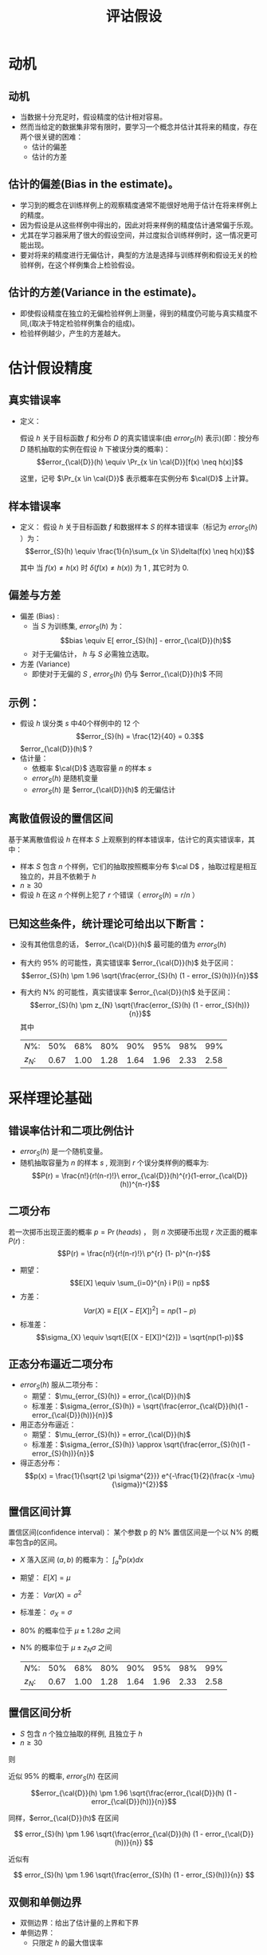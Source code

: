  # +LaTeX_CLASS: article
#+LATEX_HEADER: \usepackage{etex}
#+LATEX_HEADER: \usepackage{amsmath}
 # +LATEX_HEADER: \usepackage[usenames]{color}
#+LATEX_HEADER: \usepackage{pstricks}
#+LATEX_HEADER: \usepackage{pgfplots}
#+LATEX_HEADER: \usepackage{tikz}
#+LATEX_HEADER: \usepackage[europeanresistors,americaninductors]{circuitikz}
#+LATEX_HEADER: \usepackage{colortbl}
#+LATEX_HEADER: \usepackage{yfonts}
#+LATEX_HEADER: \usetikzlibrary{shapes,arrows}
#+LATEX_HEADER: \usetikzlibrary{positioning}
#+LATEX_HEADER: \usetikzlibrary{arrows,shapes}
#+LATEX_HEADER: \usetikzlibrary{intersections}
#+LATEX_HEADER: \usetikzlibrary{calc,patterns,decorations.pathmorphing,decorations.markings}
#+LATEX_HEADER: \usepackage[BoldFont,SlantFont,CJKchecksingle]{xeCJK}
#+LATEX_HEADER: \setCJKmainfont[BoldFont=Evermore Hei]{Evermore Kai}
#+LATEX_HEADER: \setCJKmonofont{Evermore Kai}
 # +LATEX_HEADER: \xeCJKsetup{CJKglue=\hspace{0pt plus .08 \baselineskip }}
#+LATEX_HEADER: \usepackage{pst-node}
#+LATEX_HEADER: \usepackage{pst-plot}
#+LATEX_HEADER: \psset{unit=5mm}

#+startup: beamer
#+LaTeX_CLASS: beamer
# +LaTeX_CLASS_OPTIONS: [bigger]
 # +latex_header: \usepackage{beamerarticle}
# +latex_header: \mode<beamer>{\usetheme{JuanLesPins}}
#+latex_header: \mode<beamer>{\usetheme{Frankfurt}}
#+latex_header: \mode<beamer>{\usecolortheme{dove}}
#+latex_header: \mode<article>{\hypersetup{colorlinks=true,pdfborder={0 0 0}}}

#+TITLE:  评诂假设
#+AUTHOR:    
#+EMAIL:
#+DATE:
#+DESCRIPTION:
#+KEYWORDS:
#+LANGUAGE:  en
#+OPTIONS:   H:3 num:t toc:t \n:nil @:t ::t |:t ^:t -:t f:t *:t <:t
#+OPTIONS:   TeX:t LaTeX:t skip:nil d:nil todo:t pri:nil tags:not-in-toc
#+INFOJS_OPT: view:nil toc:nil ltoc:t mouse:underline buttons:0 path:http://orgmode.org/org-info.js
#+EXPORT_SELECT_TAGS: export
#+EXPORT_EXCLUDE_TAGS: noexport
#+LINK_UP:   
#+LINK_HOME: 
#+XSLT:
#+latex_header: \AtBeginSection[]{\begin{frame}<beamer>\frametitle{Topic}\tableofcontents[currentsection]\end{frame}}

#+latex_header:\setbeamercovered{transparent}
#+BEAMER_FRAME_LEVEL: 2
#+COLUMNS: %40ITEM %10BEAMER_env(Env) %9BEAMER_envargs(Env Args) %4BEAMER_col(Col) %10BEAMER_extra(Extra)







* 动机
** 动机
- 当数据十分充足时，假设精度的估计相对容易。
- 然而当给定的数据集非常有限时，要学习一个概念并估计其将来的精度，存在两个很关键的困难：
   - 估计的偏差
   - 估计的方差

** 估计的偏差(Bias in the estimate)。
-   学习到的概念在训练样例上的观察精度通常不能很好地用于估计在将来样例上的精度。
-   因为假设是从这些样例中得出的，因此对将来样例的精度估计通常偏于乐观。
-   尤其在学习器采用了很大的假设空间，并过度拟合训练样例时，这一情况更可能出现。
-   要对将来的精度进行无偏估计，典型的方法是选择与训练样例和假设无关的检验样例，在这个样例集合上检验假设。

** 估计的方差(Variance in the estimate)。
-  即使假设精度在独立的无偏检验样例上测量，得到的精度仍可能与真实精度不同,(取决于特定检验样例集合的组成)。
-  检验样例越少，产生的方差越大。

* 估计假设精度

**  真实错误率
- 定义： 

  假设 $h$ 关于目标函数 $f$ 和分布 $D$ 的真实错误率(由 $error_D(h)$ 表示)(即：按分布 $D$ 随机抽取的实例在假设 $h$ 下被误分类的概率)：
    $$error_{\cal{D}}(h) \equiv \Pr_{x \in \cal{D}}[f(x) \neq h(x)]$$

  这里，记号 $\Pr_{x \in \cal{D}}$ 表示概率在实例分布 $\cal{D}$ 上计算。

** 样本错误率
- 定义： 
  假设 $h$ 关于目标函数 $f$ 和数据样本 $S$ 的样本错误率（标记为 $error_S(h)$ ）为：
  \[error_{S}(h) \equiv \frac{1}{n}\sum_{x \in S}\delta(f(x) \neq h(x))\]

  其中 当 $f(x) \neq h(x)$ 时 $\delta(f(x) \neq h(x))$ 为 1 , 其它时为 0.

** 偏差与方差

- 偏差 (Bias) :
   -  当 $S$ 为训练集, $error_{S}(h)$ 为：
        \[bias \equiv E[ error_{S}(h)] - error_{\cal{D}}(h)\]
   - 对于无偏估计， $h$ 与 $S$ 必需独立选取。

- 方差 (Variance)  
   - 即使对于无偏的 $S$ , $error_{S}(h)$ 仍与 $error_{\cal{D}}(h)$ 不同

** 示例：

- 假设 $h$ 误分类 $s$ 中40个样例中的 12 个
  \[error_{S}(h) = \frac{12}{40} = 0.3\]
   $error_{\cal{D}}(h)$ ?
- 估计量：
  - 依概率 $\cal{D}$ 选取容量 $n$ 的样本 $s$
  - $error_{S}(h)$ 是随机变量
  - $error_{S}(h)$ 是 $error_{\cal{D}}(h)$ 的无偏估计

** 离散值假设的置信区间
基于某离散值假设 $h$ 在样本 $S$ 上观察到的样本错误率，估计它的真实错误率，其中：
- 样本 $S$ 包含 $n$ 个样例，它们的抽取按照概率分布 $\cal D$ ，抽取过程是相互独立的，并且不依赖于 $h$ 
- $n\geq 30$
- 假设 $h$ 在这 $n$ 个样例上犯了 $r$ 个错误（ $error_S(h)=r/n$ ）

** 已知这些条件，统计理论可给出以下断言：
- 没有其他信息的话， $error_{\cal{D}}(h)$ 最可能的值为 $error_S(h)$
- 有大约 95% 的可能性，真实错误率 $error_{\cal{D}}(h)$ 处于区间：
  $$error_{S}(h) \pm 1.96 \sqrt{\frac{error_{S}(h) (1 - error_{S}(h))}{n}}$$
- 有大约 N% 的可能性，真实错误率 $error_{\cal{D}}(h)$ 处于区间：
  $$error_{S}(h) \pm z_{N} \sqrt{\frac{error_{S}(h) (1 - error_{S}(h))}{n}}$$
    其中
    | $N\%$:   |  50% |  68% |  80% |  90% |  95% |  98% |  99% |
    | $z_{N}$: | 0.67 | 1.00 | 1.28 | 1.64 | 1.96 | 2.33 | 2.58 |

* 采样理论基础
** 错误率估计和二项比例估计
- $error_{S}(h)$ 是一个随机变量。
- 随机抽取容量为 $n$ 的样本 $s$ , 观测到 $r$ 个误分类样例的概率为:
  $$P(r)  = \frac{n!}{r!(n-r)!}\ error_{\cal{D}}(h)^{r}(1-error_{\cal{D}}(h))^{n-r}$$

** 二项分布

若一次掷币出现正面的概率 $p = \Pr(heads)$ ， 则 $n$ 次掷硬币出现 $r$ 次正面的概率 $P(r)$ :
$$P(r)  = \frac{n!}{r!(n-r)!}\ p^{r} (1- p)^{n-r}$$

- 期望： 
   $$E[X] \equiv  \sum_{i=0}^{n} i P(i) = np$$
- 方差：
   $$Var(X) \equiv E[(X - E[X])^{2}] = np(1-p)$$
- 标准差：
   $$\sigma_{X} \equiv  \sqrt{E[(X - E[X])^{2}]} = \sqrt{np(1-p)}$$


** 正态分布逼近二项分布

- $error_{S}(h)$ 服从二项分布：
  - 期望： $\mu_{error_{S}(h)} = error_{\cal{D}}(h)$
  - 标准差：$\sigma_{error_{S}(h)}  = \sqrt{\frac{error_{\cal{D}}(h)(1 - error_{\cal{D}}(h))}{n}}$
- 用正态分布逼近：
  - 期望： $\mu_{error_{S}(h)} = error_{\cal{D}}(h)$
  - 标准差：$\sigma_{error_{S}(h)} \approx \sqrt{\frac{error_{S}(h)(1 - error_{S}(h))}{n}}$
- 得正态分布：
  $$p(x) = \frac{1}{\sqrt{2 \pi \sigma^{2}}} e^{-\frac{1}{2}(\frac{x -\mu}{\sigma})^{2}}$$

** 置信区间计算
置信区间(confidence interval)： 某个参数 p 的 N% 置信区间是一个以 N% 的概率包含p的区间。

- $X$ 落入区间 $(a,b)$ 的概率为：  $\int_{a}^{b} p(x) dx$
- 期望： $E[X] = \mu$
- 方差： $Var(X) = \sigma^{2}$
- 标准差： $\sigma_{X} = \sigma$
- 80% 的概率位于 $\mu \pm 1.28 \sigma$ 之间
- N% 的概率位于 $\mu \pm z_{N} \sigma$ 之间
    | $N\%$:   |  50% |  68% |  80% |  90% |  95% |  98% |  99% |
    | $z_{N}$: | 0.67 | 1.00 | 1.28 | 1.64 | 1.96 | 2.33 | 2.58 |

** 置信区间分析
- $S$ 包含 $n$ 个独立抽取的样例, 且独立于 $h$
- $n \geq 30$

则

近似 95% 的概率, $error_{S}(h)$ 在区间

$$error_{\cal{D}}(h) \pm 1.96 \sqrt{\frac{error_{\cal{D}}(h) (1 - error_{\cal{D}}(h))}{n}}$$

同样，$error_{\cal{D}}(h)$ 在区间

\[ error_{S}(h) \pm 1.96 \sqrt{\frac{error_{\cal{D}}(h) (1 - error_{\cal{D}}(h))}{n}} \]

近似有

\[ error_{S}(h) \pm 1.96 \sqrt{\frac{error_{S}(h) (1 - error_{S}(h))}{n}} \]

** 双侧和单侧边界
- 双侧边界：给出了估计量的上界和下界
- 单侧边界：
   - 只限定 $h$  的最大借误率

* 推导置信区间的一般方法

** 中心极限定理

考虑独立同分布的随机变量 $Y_{1} \ldots Y_{n}$ 的集合，它们服从一任意的概率分布，均值为 $\mu$ ，有限方差 $\sigma^{2}$ 。定义样本均值
\[\bar{Y}\equiv\frac{1}{n}\sum_{i=1}^{n}Y_{i} \]  
则当 $n \rightarrow \infty$ 时
$\bar{Y}$ 服从正态分布，均值为 $\mu$ 且标准差为 $\frac{\sigma^{2}}{n}$ 。

** 计算置信区间

通用的过程包含以下步骤：
- 确定基准总体中要估计的参数 $p$ ，例如 $error_{\cal D}(h)$ 。
- 定义一个估计量 $Y$ (如 $error_S(h)$ )它的选择应为最小方差的无偏估计量。
- 确定估计量所服从的概率分布 ${\cal D}_Y$ ，包括其均值和方差。
- 确定 N% 置信区间，通过寻找阈值 $L$ 和 $U$ 以使这个按 ${\cal D}_Y$ 分布的随机变量有 $N\%$ 机会落入 $L$ 和 $U$ 之间。


* 两个假设错误率间的差异
** 两个假设错误率间的差异
假设 $h_{1}$ 在一拥有 $n_1$ 个独立抽取样例的样本 $S_1$ 上测试，且 $h_2$ 在 $n_2$ 个独立抽取样例的样本 $S_2$ 上测试。

- 估计两个假设的真实错误率间的差异
$d \equiv error_{\cal{D}}(h_{1}) - error_{\cal{D}}(h_{2})$
- 选取估计量
$\hat{d} \equiv error_{S_{1}}(h_{1}) - error_{S_{2}}(h_{2})$

- 确定估计量的概率分布
$\small \sigma_{\hat{d}} \approx \sqrt{\frac{error_{S_{1}}(h_{1})(1 - error_{S_{1}}(h_{1}))}{n_{1}} + \frac{error_{S_{2}}(h_{2})(1 - error_{S_{2}}(h_{2}))}{n_{2}}}$
- 寻找区间 ($L, U$) ，落入区间的概率为 N%
$\hat{d} \pm z_{N} \sqrt{\frac{error_{S_{1}}(h_{1})(1 -
error_{S_{1}}(h_{1}))}{n_{1}} + \frac{error_{S_{2}}(h_{2})(1 -
error_{S_{2}}(h_{2}))}{n_{2}} }$

* 学习算法比较
** 学习算法比较

对于两个学习算法 $L_{A}$ 与 $L_{B}$

估计:

$E_{S \subset \cal{D}}[ error_{\cal{D}}(L_{A}(S)) - error_{\cal{D}}(L_{B}(S))]$

其中：

- $L(S)$ 代表给定训练样本 $S$ 时学习算法 $L$ 输出的假设
- 下标 $S \subset \cal{D}$ 表示期望值是在基准分布 $\cal{D}$ 中抽取的样本 $S$ 上计算。

上述表达式描述的是学习算法 $L_A$ 和 $L_B$ 的差的期望值。

** 计算

- 对于有限的样本 $D_0$ ，要估计上述的量需要将 $D_0$ 分割成训练集合 $S_0$ 和不相交的测试集合 $T_0$ 。
  - 训练数据可以用来既训练 $L_A$ 又训练 $L_B$ ， 
  - 而测试数据则用来比较两个学习到的假设的准确度。

$error_{T_{0}}(L_{A}(S_{0})) - error_{T_{0}}(L_{B}(S_{0}))$


** 估计两学习算法 $L_A$ 和 $L_B$ 错误率差异的一种方法

- 将可用数据 $D_{0}$ 分割成 $k$ 个相同大小的不相交子集 $T_{1}, T_{2},\ldots, T_{k}$ , 其大小至少为30。
- For $i$ from 1 to $k$, do
    使用 $T_{i}$ 作为测试集合，而剩余的数据作为训练集合Si
       - $S_{i} \leftarrow \{D_{0} - T_{i}\}$
       - $h_{A} \leftarrow L_{A}(S_{i})$
       - $h_{B} \leftarrow L_{B}(S_{i})$
       - $\delta_{i} \leftarrow error_{T_{i}}(h_{A}) - error_{T_{i}}(h_{B})$
- 返回值 $\bar{\delta}$ ， $\bar{\delta} \equiv \frac{1}{k}\sum_{i=1}^{k} \delta_{i}$

** 更合适的说法

算法对

\[ E_{S \subset D_{0}}[ error_{\cal{D}}(L_{A}(S)) - error_{\cal{D}}(L_{B}(S))] \]
进行了估计。而不是 

\[ E_{S \subset \cal{D}}[ error_{\cal{D}}(L_{A}(S)) - error_{\cal{D}}(L_{B}(S))] \]


* 成对 t 检验
** 成对 t 检验

比较 $h_{A}$ 与 $h_{B}$
- 将可用数据 $D_{0}$ 分割成 $k$ 个相同大小的不相交子集 $T_{1}, T_{2},\ldots, T_{k}$ , 其大小至少为30。
- For $i$ from 1 to $k$, do
  - $\delta_{i} \leftarrow error_{T_{i}}(h_{A}) - error_{T_{i}}(h_{B})$
- 返回值 $\bar{\delta}$, $\bar{\delta} \equiv \frac{1}{k}\sum_{i=1}^{k} \delta_{i}$

$d$ 的 $N\%$ 置信区间:
- $\bar{\delta} \pm t_{N,k-1} \ s_{\bar{\delta}}$
- $s_{\bar{\delta}} \equiv \sqrt{\frac{1}{k(k-1)} \sum_{i=1}^{k}(\delta_{i} -\bar{\delta})^{2}}$

其中：
  - $\delta_{i}$ 近似正态分布
